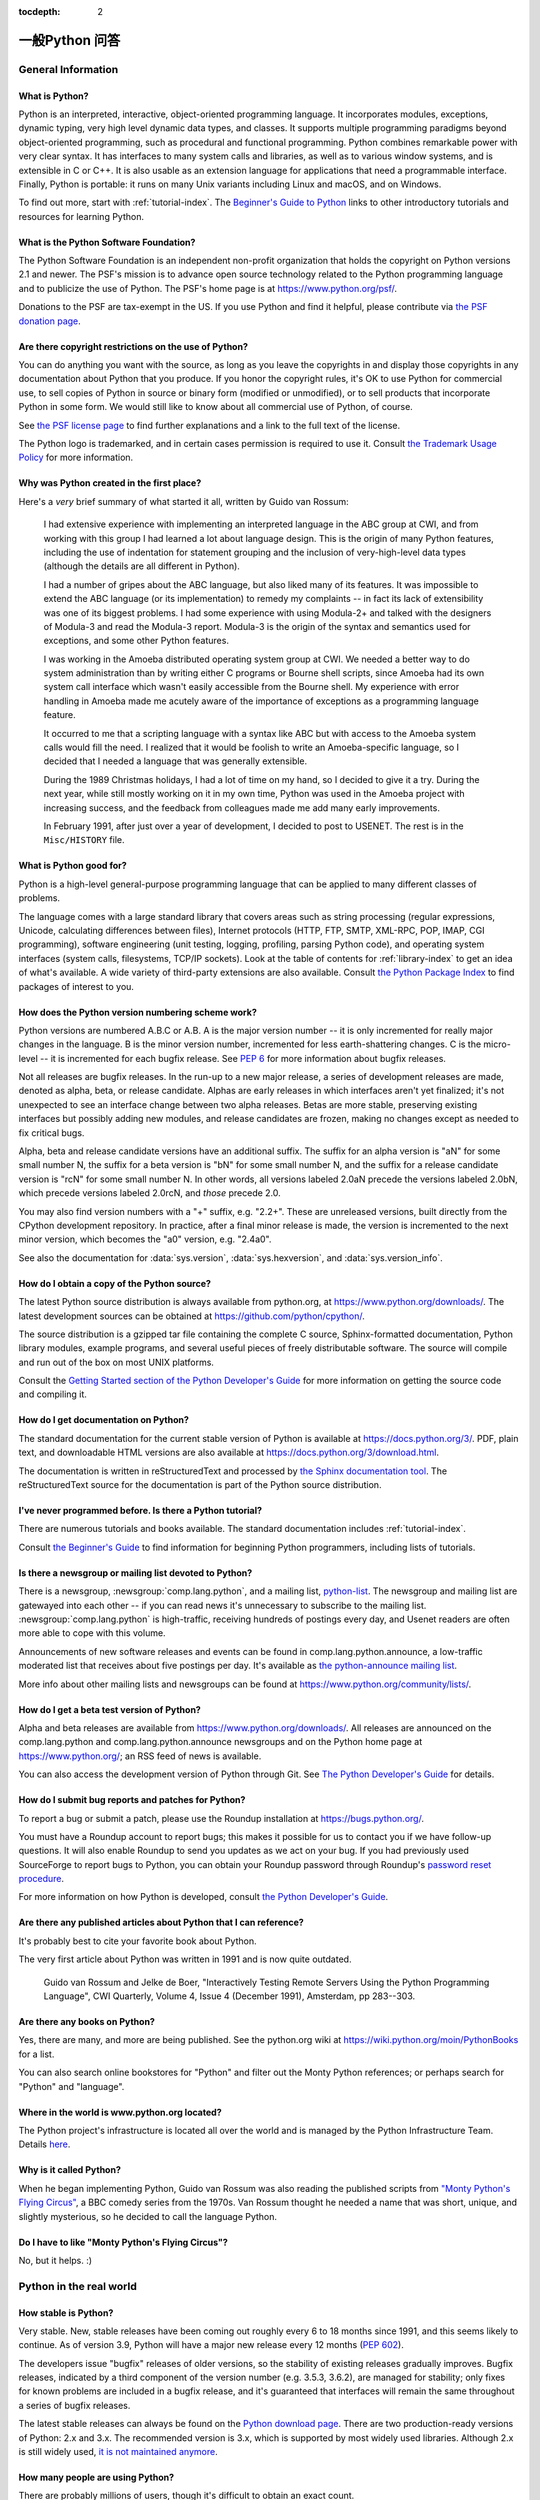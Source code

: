 :tocdepth: 2

==================
一般Python 问答
==================

.. only:: html

   .. contents::


General Information
===================

What is Python?
---------------

Python is an interpreted, interactive, object-oriented programming language.  It
incorporates modules, exceptions, dynamic typing, very high level dynamic data
types, and classes.  It supports multiple programming paradigms beyond
object-oriented programming, such as procedural and functional programming.
Python combines remarkable power with very clear syntax. It has interfaces to
many system calls and libraries, as well as to various window systems, and is
extensible in C or C++.  It is also usable as an extension language for
applications that need a programmable interface. Finally, Python is portable:
it runs on many Unix variants including Linux and macOS, and on Windows.

To find out more, start with :ref:`tutorial-index`.  The `Beginner's Guide to
Python <https://wiki.python.org/moin/BeginnersGuide>`_ links to other
introductory tutorials and resources for learning Python.


What is the Python Software Foundation?
---------------------------------------

The Python Software Foundation is an independent non-profit organization that
holds the copyright on Python versions 2.1 and newer.  The PSF's mission is to
advance open source technology related to the Python programming language and to
publicize the use of Python.  The PSF's home page is at
https://www.python.org/psf/.

Donations to the PSF are tax-exempt in the US.  If you use Python and find it
helpful, please contribute via `the PSF donation page
<https://www.python.org/psf/donations/>`_.


Are there copyright restrictions on the use of Python?
------------------------------------------------------

You can do anything you want with the source, as long as you leave the
copyrights in and display those copyrights in any documentation about Python
that you produce.  If you honor the copyright rules, it's OK to use Python for
commercial use, to sell copies of Python in source or binary form (modified or
unmodified), or to sell products that incorporate Python in some form.  We would
still like to know about all commercial use of Python, of course.

See `the PSF license page <https://www.python.org/psf/license/>`_ to find further
explanations and a link to the full text of the license.

The Python logo is trademarked, and in certain cases permission is required to
use it.  Consult `the Trademark Usage Policy
<https://www.python.org/psf/trademarks/>`__ for more information.


Why was Python created in the first place?
------------------------------------------

Here's a *very* brief summary of what started it all, written by Guido van
Rossum:

   I had extensive experience with implementing an interpreted language in the
   ABC group at CWI, and from working with this group I had learned a lot about
   language design.  This is the origin of many Python features, including the
   use of indentation for statement grouping and the inclusion of
   very-high-level data types (although the details are all different in
   Python).

   I had a number of gripes about the ABC language, but also liked many of its
   features.  It was impossible to extend the ABC language (or its
   implementation) to remedy my complaints -- in fact its lack of extensibility
   was one of its biggest problems.  I had some experience with using Modula-2+
   and talked with the designers of Modula-3 and read the Modula-3 report.
   Modula-3 is the origin of the syntax and semantics used for exceptions, and
   some other Python features.

   I was working in the Amoeba distributed operating system group at CWI.  We
   needed a better way to do system administration than by writing either C
   programs or Bourne shell scripts, since Amoeba had its own system call
   interface which wasn't easily accessible from the Bourne shell.  My
   experience with error handling in Amoeba made me acutely aware of the
   importance of exceptions as a programming language feature.

   It occurred to me that a scripting language with a syntax like ABC but with
   access to the Amoeba system calls would fill the need.  I realized that it
   would be foolish to write an Amoeba-specific language, so I decided that I
   needed a language that was generally extensible.

   During the 1989 Christmas holidays, I had a lot of time on my hand, so I
   decided to give it a try.  During the next year, while still mostly working
   on it in my own time, Python was used in the Amoeba project with increasing
   success, and the feedback from colleagues made me add many early
   improvements.

   In February 1991, after just over a year of development, I decided to post to
   USENET.  The rest is in the ``Misc/HISTORY`` file.


What is Python good for?
------------------------

Python is a high-level general-purpose programming language that can be applied
to many different classes of problems.

The language comes with a large standard library that covers areas such as
string processing (regular expressions, Unicode, calculating differences between
files), Internet protocols (HTTP, FTP, SMTP, XML-RPC, POP, IMAP, CGI
programming), software engineering (unit testing, logging, profiling, parsing
Python code), and operating system interfaces (system calls, filesystems, TCP/IP
sockets).  Look at the table of contents for :ref:`library-index` to get an idea
of what's available.  A wide variety of third-party extensions are also
available.  Consult `the Python Package Index <https://pypi.org>`_ to
find packages of interest to you.


How does the Python version numbering scheme work?
--------------------------------------------------

Python versions are numbered A.B.C or A.B.  A is the major version number -- it
is only incremented for really major changes in the language.  B is the minor
version number, incremented for less earth-shattering changes.  C is the
micro-level -- it is incremented for each bugfix release.  See :pep:`6` for more
information about bugfix releases.

Not all releases are bugfix releases.  In the run-up to a new major release, a
series of development releases are made, denoted as alpha, beta, or release
candidate.  Alphas are early releases in which interfaces aren't yet finalized;
it's not unexpected to see an interface change between two alpha releases.
Betas are more stable, preserving existing interfaces but possibly adding new
modules, and release candidates are frozen, making no changes except as needed
to fix critical bugs.

Alpha, beta and release candidate versions have an additional suffix.  The
suffix for an alpha version is "aN" for some small number N, the suffix for a
beta version is "bN" for some small number N, and the suffix for a release
candidate version is "rcN" for some small number N.  In other words, all versions
labeled 2.0aN precede the versions labeled 2.0bN, which precede versions labeled
2.0rcN, and *those* precede 2.0.

You may also find version numbers with a "+" suffix, e.g. "2.2+".  These are
unreleased versions, built directly from the CPython development repository.  In
practice, after a final minor release is made, the version is incremented to the
next minor version, which becomes the "a0" version, e.g. "2.4a0".

See also the documentation for :data:`sys.version`, :data:`sys.hexversion`, and
:data:`sys.version_info`.


How do I obtain a copy of the Python source?
--------------------------------------------

The latest Python source distribution is always available from python.org, at
https://www.python.org/downloads/.  The latest development sources can be obtained
at https://github.com/python/cpython/.

The source distribution is a gzipped tar file containing the complete C source,
Sphinx-formatted documentation, Python library modules, example programs, and
several useful pieces of freely distributable software.  The source will compile
and run out of the box on most UNIX platforms.

Consult the `Getting Started section of the Python Developer's Guide
<https://devguide.python.org/setup/>`__ for more
information on getting the source code and compiling it.


How do I get documentation on Python?
-------------------------------------

.. XXX mention py3k

The standard documentation for the current stable version of Python is available
at https://docs.python.org/3/.  PDF, plain text, and downloadable HTML versions are
also available at https://docs.python.org/3/download.html.

The documentation is written in reStructuredText and processed by `the Sphinx
documentation tool <http://sphinx-doc.org/>`__.  The reStructuredText source for
the documentation is part of the Python source distribution.


I've never programmed before. Is there a Python tutorial?
---------------------------------------------------------

There are numerous tutorials and books available.  The standard documentation
includes :ref:`tutorial-index`.

Consult `the Beginner's Guide <https://wiki.python.org/moin/BeginnersGuide>`_ to
find information for beginning Python programmers, including lists of tutorials.


Is there a newsgroup or mailing list devoted to Python?
-------------------------------------------------------

There is a newsgroup, :newsgroup:`comp.lang.python`, and a mailing list,
`python-list <https://mail.python.org/mailman/listinfo/python-list>`_.  The
newsgroup and mailing list are gatewayed into each other -- if you can read news
it's unnecessary to subscribe to the mailing list.
:newsgroup:`comp.lang.python` is high-traffic, receiving hundreds of postings
every day, and Usenet readers are often more able to cope with this volume.

Announcements of new software releases and events can be found in
comp.lang.python.announce, a low-traffic moderated list that receives about five
postings per day.  It's available as `the python-announce mailing list
<https://mail.python.org/mailman/listinfo/python-announce-list>`_.

More info about other mailing lists and newsgroups
can be found at https://www.python.org/community/lists/.


How do I get a beta test version of Python?
-------------------------------------------

Alpha and beta releases are available from https://www.python.org/downloads/.  All
releases are announced on the comp.lang.python and comp.lang.python.announce
newsgroups and on the Python home page at https://www.python.org/; an RSS feed of
news is available.

You can also access the development version of Python through Git.  See
`The Python Developer's Guide <https://devguide.python.org/>`_ for details.


How do I submit bug reports and patches for Python?
---------------------------------------------------

To report a bug or submit a patch, please use the Roundup installation at
https://bugs.python.org/.

You must have a Roundup account to report bugs; this makes it possible for us to
contact you if we have follow-up questions.  It will also enable Roundup to send
you updates as we act on your bug. If you had previously used SourceForge to
report bugs to Python, you can obtain your Roundup password through Roundup's
`password reset procedure <https://bugs.python.org/user?@template=forgotten>`_.

For more information on how Python is developed, consult `the Python Developer's
Guide <https://devguide.python.org/>`_.


Are there any published articles about Python that I can reference?
-------------------------------------------------------------------

It's probably best to cite your favorite book about Python.

The very first article about Python was written in 1991 and is now quite
outdated.

    Guido van Rossum and Jelke de Boer, "Interactively Testing Remote Servers
    Using the Python Programming Language", CWI Quarterly, Volume 4, Issue 4
    (December 1991), Amsterdam, pp 283--303.


Are there any books on Python?
------------------------------

Yes, there are many, and more are being published.  See the python.org wiki at
https://wiki.python.org/moin/PythonBooks for a list.

You can also search online bookstores for "Python" and filter out the Monty
Python references; or perhaps search for "Python" and "language".


Where in the world is www.python.org located?
---------------------------------------------

The Python project's infrastructure is located all over the world and is managed
by the Python Infrastructure Team. Details `here <http://infra.psf.io>`__.


Why is it called Python?
------------------------

When he began implementing Python, Guido van Rossum was also reading the
published scripts from `"Monty Python's Flying Circus"
<https://en.wikipedia.org/wiki/Monty_Python>`__, a BBC comedy series from the 1970s.  Van Rossum
thought he needed a name that was short, unique, and slightly mysterious, so he
decided to call the language Python.


Do I have to like "Monty Python's Flying Circus"?
-------------------------------------------------

No, but it helps.  :)


Python in the real world
========================

How stable is Python?
---------------------

Very stable.  New, stable releases have been coming out roughly every 6 to 18
months since 1991, and this seems likely to continue.  As of version 3.9,
Python will have a major new release every 12 months (:pep:`602`).

The developers issue "bugfix" releases of older versions, so the stability of
existing releases gradually improves.  Bugfix releases, indicated by a third
component of the version number (e.g. 3.5.3, 3.6.2), are managed for stability;
only fixes for known problems are included in a bugfix release, and it's
guaranteed that interfaces will remain the same throughout a series of bugfix
releases.

The latest stable releases can always be found on the `Python download page
<https://www.python.org/downloads/>`_.  There are two production-ready versions
of Python: 2.x and 3.x. The recommended version is 3.x, which is supported by
most widely used libraries.  Although 2.x is still widely used, `it is not
maintained anymore <https://www.python.org/dev/peps/pep-0373/>`_.

How many people are using Python?
---------------------------------

There are probably millions of users, though it's difficult to obtain an exact
count.

Python is available for free download, so there are no sales figures, and it's
available from many different sites and packaged with many Linux distributions,
so download statistics don't tell the whole story either.

The comp.lang.python newsgroup is very active, but not all Python users post to
the group or even read it.


Have any significant projects been done in Python?
--------------------------------------------------

See https://www.python.org/about/success for a list of projects that use Python.
Consulting the proceedings for `past Python conferences
<https://www.python.org/community/workshops/>`_ will reveal contributions from many
different companies and organizations.

High-profile Python projects include `the Mailman mailing list manager
<http://www.list.org>`_ and `the Zope application server
<http://www.zope.org>`_.  Several Linux distributions, most notably `Red Hat
<https://www.redhat.com>`_, have written part or all of their installer and
system administration software in Python.  Companies that use Python internally
include Google, Yahoo, and Lucasfilm Ltd.


What new developments are expected for Python in the future?
------------------------------------------------------------

See https://www.python.org/dev/peps/ for the Python Enhancement Proposals
(PEPs). PEPs are design documents describing a suggested new feature for Python,
providing a concise technical specification and a rationale.  Look for a PEP
titled "Python X.Y Release Schedule", where X.Y is a version that hasn't been
publicly released yet.

New development is discussed on `the python-dev mailing list
<https://mail.python.org/mailman/listinfo/python-dev/>`_.


Is it reasonable to propose incompatible changes to Python?
-----------------------------------------------------------

In general, no.  There are already millions of lines of Python code around the
world, so any change in the language that invalidates more than a very small
fraction of existing programs has to be frowned upon.  Even if you can provide a
conversion program, there's still the problem of updating all documentation;
many books have been written about Python, and we don't want to invalidate them
all at a single stroke.

Providing a gradual upgrade path is necessary if a feature has to be changed.
:pep:`5` describes the procedure followed for introducing backward-incompatible
changes while minimizing disruption for users.


Is Python a good language for beginning programmers?
----------------------------------------------------

Yes.

It is still common to start students with a procedural and statically typed
language such as Pascal, C, or a subset of C++ or Java.  Students may be better
served by learning Python as their first language.  Python has a very simple and
consistent syntax and a large standard library and, most importantly, using
Python in a beginning programming course lets students concentrate on important
programming skills such as problem decomposition and data type design.  With
Python, students can be quickly introduced to basic concepts such as loops and
procedures.  They can probably even work with user-defined objects in their very
first course.

For a student who has never programmed before, using a statically typed language
seems unnatural.  It presents additional complexity that the student must master
and slows the pace of the course.  The students are trying to learn to think
like a computer, decompose problems, design consistent interfaces, and
encapsulate data.  While learning to use a statically typed language is
important in the long term, it is not necessarily the best topic to address in
the students' first programming course.

Many other aspects of Python make it a good first language.  Like Java, Python
has a large standard library so that students can be assigned programming
projects very early in the course that *do* something.  Assignments aren't
restricted to the standard four-function calculator and check balancing
programs.  By using the standard library, students can gain the satisfaction of
working on realistic applications as they learn the fundamentals of programming.
Using the standard library also teaches students about code reuse.  Third-party
modules such as PyGame are also helpful in extending the students' reach.

Python's interactive interpreter enables students to test language features
while they're programming.  They can keep a window with the interpreter running
while they enter their program's source in another window.  If they can't
remember the methods for a list, they can do something like this::

   >>> L = []
   >>> dir(L) # doctest: +NORMALIZE_WHITESPACE
   ['__add__', '__class__', '__contains__', '__delattr__', '__delitem__',
   '__dir__', '__doc__', '__eq__', '__format__', '__ge__',
   '__getattribute__', '__getitem__', '__gt__', '__hash__', '__iadd__',
   '__imul__', '__init__', '__iter__', '__le__', '__len__', '__lt__',
   '__mul__', '__ne__', '__new__', '__reduce__', '__reduce_ex__',
   '__repr__', '__reversed__', '__rmul__', '__setattr__', '__setitem__',
   '__sizeof__', '__str__', '__subclasshook__', 'append', 'clear',
   'copy', 'count', 'extend', 'index', 'insert', 'pop', 'remove',
   'reverse', 'sort']
   >>> [d for d in dir(L) if '__' not in d]
   ['append', 'clear', 'copy', 'count', 'extend', 'index', 'insert', 'pop', 'remove', 'reverse', 'sort']

   >>> help(L.append)
   Help on built-in function append:
   <BLANKLINE>
   append(...)
       L.append(object) -> None -- append object to end
   <BLANKLINE>
   >>> L.append(1)
   >>> L
   [1]

With the interpreter, documentation is never far from the student as they are
programming.

There are also good IDEs for Python.  IDLE is a cross-platform IDE for Python
that is written in Python using Tkinter.  PythonWin is a Windows-specific IDE.
Emacs users will be happy to know that there is a very good Python mode for
Emacs.  All of these programming environments provide syntax highlighting,
auto-indenting, and access to the interactive interpreter while coding.  Consult
`the Python wiki <https://wiki.python.org/moin/PythonEditors>`_ for a full list
of Python editing environments.

If you want to discuss Python's use in education, you may be interested in
joining `the edu-sig mailing list
<https://www.python.org/community/sigs/current/edu-sig>`_.

